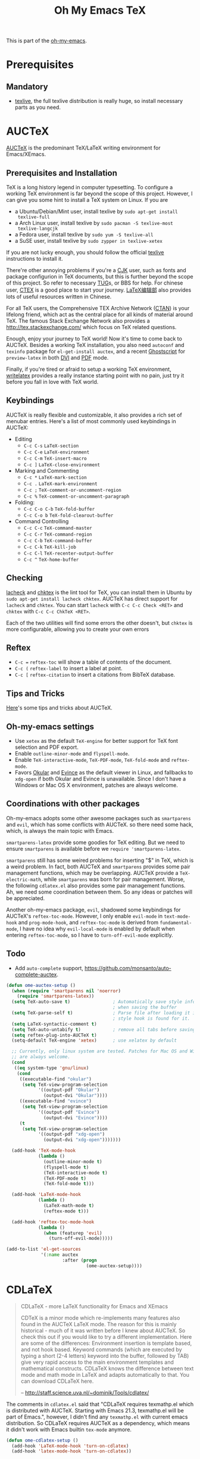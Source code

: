 #+TITLE: Oh My Emacs TeX
#+OPTIONS: toc:2 num:nil ^:nil

This is part of the [[https://github.com/xiaohanyu/oh-my-emacs][oh-my-emacs]].

* Prerequisites

** Mandatory
- [[http://www.tug.org/texlive/][texlive]], the full texlive distribution is really huge, so install necessary
  parts as you need.

* AUCTeX
  :PROPERTIES:
  :CUSTOM_ID: auctex
  :END:

[[http://www.gnu.org/software/auctex/][AUCTeX]] is the predominant \TeX{}/\LaTeX{} writing environment for
Emacs/XEmacs.

** Prerequisites and Installation
\TeX{} is a long history legend in computer typesetting. To configure a
working \TeX{} environment is far beyond the scope of this project. However,
I can give you some hint to install a \TeX{} system on Linux. If you are
- a Ubuntu/Debian/Mint user, install texlive by =sudo apt-get install
  texlive-full=
- a Arch Linux user, install texlive by =sudo pacman -S texlive-most
  texlive-langcjk=
- a Fedora user, install texlive by =sudo yum -S texlive-all=
- a SuSE user, install texlive by =sudo zypper in texlive-xetex=

If you are not lucky enough, you should follow the official [[http://www.tug.org/texlive/][texlive]]
instructions to install it.

There're other annoying problems if you're a [[http://en.wikipedia.org/wiki/CJK_characters][CJK]] user, such as fonts and
package configurion in \TeX{} documents, but this is further beyond the scope
of this project. So refer to necessary [[https://tug.org/][TUG]]s, or BBS for help. For chinese user,
[[http://www.ctex.org/][CTEX]] is a good place to start your journey. [[http://zzg34b.w3.c361.com/][LaTeX编辑部]] also provides lots of
useful resources written in Chinese.

For all \TeX{} users, the Comprehensive TEX Archive Network ([[http://www.ctan.org/][CTAN]]) is your
lifelong friend, which act as the central place for all kinds of material
around \TeX{}. The famous Stack Exchange Network also provides a
http://tex.stackexchange.com/ which focus on \TeX{} related questions.

Enough, enjoy your journey to \TeX{} world! Now it's time to come back to
AUCTeX. Besides a working \TeX{} installation, you also need =autoconf= and
=texinfo= package for =el-get-install auctex=, and a recent [[http://www.ghostscript.com/][Ghostscript]] for
=preview-latex= in both [[http://en.wikipedia.org/wiki/Device_independent_file_format][DVI]] and [[http://en.wikipedia.org/wiki/Pdf][PDF]] mode.

Finally, if you're tired or afraid to setup a working \TeX{} environment,
[[https://www.writelatex.com/][writelatex]] provides a really instance starting point with no pain, just try it
before you fall in love with \TeX{} world.

** Keybindings
AUCTeX is really flexible and customizable, it also provides a rich set of
menubar entries. Here's a list of most commonly used keybindings in AUCTeX:
- Editing
  - =C-c C-s= =LaTeX-section=
  - =C-c C-e= =LaTeX-environment=
  - =C-c C-m= =TeX-insert-macro=
  - =C-c ]= =LaTeX-close-environment=
- Marking and Commenting
  - =C-c *= =LaTeX-mark-section=
  - =C-c .= =LaTeX-mark-environment=
  - =C-c ;= =TeX-comment-or-uncomment-region=
  - =C-c %= =TeX-comment-or-uncomment-paragraph=
- Folding:
  - =C-c C-o C-b= =TeX-fold-buffer=
  - =C-c C-o b= =TeX-fold-clearout-buffer=
- Command Controlling
  - =C-c C-c= =TeX-command-master=
  - =C-c C-r= =TeX-command-region=
  - =C-c C-b= =TeX-command-buffer=
  - =C-c C-k= =TeX-kill-job=
  - =C-c C-l= =TeX-recenter-output-buffer=
  - =C-c ^= =TeX-home-buffer=

** Checking
[[http://www.ctan.org/tex-archive/support/lacheck/][lacheck]] and [[http://baruch.ev-en.org/proj/chktex/][chktex]] is the lint tool for \TeX{}, you can install them in Ubuntu
by =sudo apt-get install lacheck chktex=. AUCTeX has direct support for
=lacheck= and =chktex=. You can start =lacheck= with =C-c C-c Check <RET>= and
=chktex= with =C-c C-c ChkTeX <RET>=.

Each of the two utilities will find some errors the other doesn't, but =chktex=
is more configurable, allowing you to create your own errors

** Reftex
- =C-c == =reftex-toc= will show a table of contents of the document.
- =C-c (= =reftex-label= to insert a label at point.
- =C-c [= =reftex-citation= to insert a citations from BibTeX database.

** Tips and Tricks
[[http://tex.stackexchange.com/questions/52179/what-is-your-favorite-emacs-and-or-auctex-command-trick][Here]]'s some tips and tricks about AUCTeX.

** Oh-my-emacs settings
- Use =xetex= as the default =TeX-engine= for better support for \TeX{} font
  selection and PDF export.
- Enable =outline-minor-mode= and =flyspell-mode=.
- Enable =TeX-interactive-mode=, =TeX-PDF-mode=, =TeX-fold-mode= and
  =reftex-mode=.
- Favors [[http://okular.kde.org/][Okular]] and [[https://projects.gnome.org/evince/][Evince]] as the default viewer in Linux, and fallbacks to
  =xdg-open= if both Okular and Evince is unavailable. Since I don't have a
  Windows or Mac OS X environment, patches are always welcome.

** Coordinations with other packages
Oh-my-emacs adopts some other awesome packages such as =smartparens= and
=evil=, which has some conflicts with AUCTeX. so there need some hack, which,
is always the main topic with Emacs.

=smartparens-latex= provide some goodies for \TeX{} editing. But we need to
ensure =smartparens= is available before we =require 'smartparens-latex=.

=smartparens= still has some weired problems for inserting "$" in \TeX{}, which
is a weird problem. In fact, both AUCTeX and =smartparens= provides some pair
management functions, which may be overlapping. AUCTeX provide a
=TeX-electric-math=, while =smartparens= was born for pair management. Worse,
the following =cdlatex.el= also provides some pair management functions. Ah, we
need some coordination between them. So any ideas or patches will be
appreciated.

Another oh-my-emacs package, =evil=, shadowed some keybindings for AUCTeX's
=reftex-toc-mode=. However, I only enable =evil-mode= in =text-mode-hook= and
=prog-mode-hook=, and =reftex-toc-mode= is derived from =fundamental-mode=, I
have no idea why =evil-local-mode= is enabled by default when entering
=reftex-toc-mode=, so I have to =turn-off-evil-mode= explicitly.

** Todo
- Add =auto-complete= support,
  https://github.com/monsanto/auto-complete-auctex.

#+NAME: auctex
#+BEGIN_SRC emacs-lisp
  (defun ome-auctex-setup ()
    (when (require 'smartparens nil 'noerror)
      (require 'smartparens-latex))
    (setq TeX-auto-save t)                ; Automatically save style information
                                          ; when saving the buffer
    (setq TeX-parse-self t)               ; Parse file after loading it if no
                                          ; style hook is found for it.
    (setq LaTeX-syntactic-comment t)
    (setq TeX-auto-untabify t)            ; remove all tabs before saving
    (setq reftex-plug-into-AUCTeX t)
    (setq-default TeX-engine 'xetex)      ; use xelatex by default

    ;; Currently, only linux system are tested. Patches for Mac OS and Windows
    ;; are always welcome.
    (cond
     ((eq system-type 'gnu/linux)
      (cond
       ((executable-find "okular")
        (setq TeX-view-program-selection
              '((output-pdf "Okular")
                (output-dvi "Okular"))))
       ((executable-find "evince")
        (setq TeX-view-program-selection
              '((output-pdf "Evince")
                (output-dvi "Evince"))))
       (t
        (setq TeX-view-program-selection
              '((output-pdf "xdg-open")
                (output-dvi "xdg-open")))))))

    (add-hook 'TeX-mode-hook
              (lambda ()
                (outline-minor-mode t)
                (flyspell-mode t)
                (TeX-interactive-mode t)
                (TeX-PDF-mode t)
                (TeX-fold-mode t)))

    (add-hook 'LaTeX-mode-hook
              (lambda ()
                (LaTeX-math-mode t)
                (reftex-mode t)))

    (add-hook 'reftex-toc-mode-hook
              (lambda ()
                (when (featurep 'evil)
                  (turn-off-evil-mode)))))

  (add-to-list 'el-get-sources
               '(:name auctex
                       :after (progn
                                (ome-auctex-setup))))

#+END_SRC

* CDLaTeX
  :PROPERTIES:
  :CUSTOM_ID: cdlatex
  :END:

#+BEGIN_QUOTE
CDLaTeX - more LaTeX functionality for Emacs and XEmacs

CDTeX is a minor mode which re-implements many features also found in the
AUCTeX LaTeX mode. The reason for this is mainly historical - much of it was
written before I knew about AUCTeX. So check this out if you would like to try
a different implementation.  Here are some of the differences: Environment
insertion is template based, and not hook based. Keyword commands (which are
executed by typing a short (2-4 letters) keyword into the buffer, followed by
TAB) give very rapid access to the main environment templates and mathematical
constructs. CDLaTeX knows the difference between text mode and math mode in
LaTeX and adapts automatically to that. You can download CDLaTeX here.

-- http://staff.science.uva.nl/~dominik/Tools/cdlatex/
#+END_QUOTE

The comments in =cdlatex.el= said that "CDLaTeX requires texmathp.el which is
distributed with AUCTeX. Starting with Emacs 21.3, texmathp.el will be part of
Emacs.", however, I didn't find any =texmathp.el= with current emacs
distribution. So CDLaTeX requires AUCTeX as a dependency, which means it didn't
work with Emacs builtin =tex-mode= anymore.

#+NAME: cdlatex
#+BEGIN_SRC emacs-lisp
  (defun ome-cdlatex-setup ()
    (add-hook 'LaTeX-mode-hook 'turn-on-cdlatex)
    (add-hook 'latex-mode-hook 'turn-on-cdlatex))

  (when (el-get-package-is-installed 'auctex)
    (add-to-list 'el-get-sources
                 '(:name cdlatex-mode
                         :after (progn
                                  (ome-cdlatex-setup)))))

#+END_SRC

* Todo

** AUCTeX
- Add auto-complete support for auctex. see
  https://github.com/monsanto/auto-complete-auctex.
- Investigate on "What is TeX master file?"
- What is SyncTeX? How to use it?
- What is =TeX-interactive-mode=?
